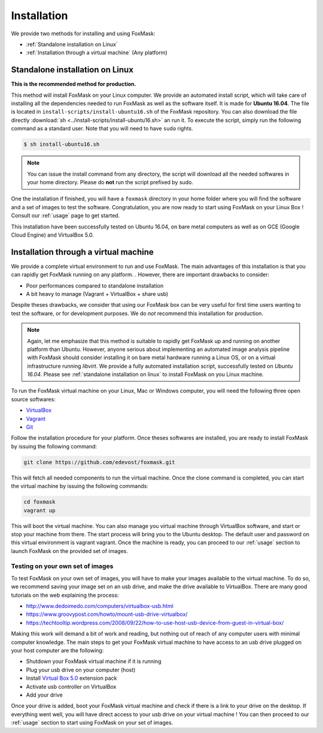 .. _installation:

============
Installation
============

We provide two methods for installing and using FoxMask:

* :ref:`Standalone installation on Linux`
* :ref:`Installation through a virtual machine` (Any platform)


.. _standalone installation on Linux:

Standalone installation on Linux
================================

**This is the recommended method for production.**

This method will install FoxMask on your Linux computer. We provide an
automated install script, which will take care of installing all the
dependencies needed to run FoxMask as well as the software itself. It is
made for **Ubuntu 16.04**. The file is located in
``install-scripts/install-ubuntu16.sh`` of the FoxMask repository.
You can also download the file directly
:download:`sh <../install-scripts/install-ubuntu16.sh>` an run it.
To execute the script, simply run the following command as a standard user. Note
that you will need to have ``sudo`` rights.


.. code-block:: console

   $ sh install-ubuntu16.sh

.. note::
   You can issue the install command from any directory, the
   script will download all the needed softwares in your home
   directory. Please do **not** run the script prefixed by sudo.

One the installation if finished, you will have a ``foxmask`` directory
in your home folder where you will find the software and a set of images
to test the software. Congratulation, you are now ready to start using FoxMask
on your Linux Box ! Consult our :ref:`usage` page to get
started.

This installation have been successfully tested on Ubuntu 16.04, on bare
metal computers as well as on GCE (Google Cloud Engine) and VirtualBox 5.0.

.. _installation through a virtual machine:


Installation through a virtual machine
======================================

We provide a complete virtual environment to run and
use FoxMask. The main advantages of this installation
is that you can rapidly get FoxMask running on any platform.
. However, there are important drawbacks to consider:

* Poor performances compared to standalone installation
* A bit heavy to manage (Vagrant + VirtualBox + share usb)

Despite theses drawbacks, we consider that using
our FoxMask box can be very useful for first time users
wanting to test the software, or for development purposes.
We do *not* recommend this installation for production.

.. note::
   Again, let me emphasize that this method is suitable to rapidly
   get FoxMask up and running on another platform than Ubuntu. However, anyone
   serious about implementing an automated image analysis pipeline with
   FoxMask should consider installing it on bare metal hardware running
   a Linux OS, or on a virtual infrastructure running *libvirt*. We provide
   a fully automated installation script, successfully
   tested on *Ubuntu 16.04*. Please see :ref:`standalone installation on linux`
   to install FoxMask on you Linux machine.

To run the FoxMask virtual machine on your Linux, Mac or Windows computer,
you will need the following three open source softwares:

* `VirtualBox`_
* `Vagrant`_
* `Git`_

.. _virtualbox: https://www.virtualbox.org/
.. _vagrant: https://www.vagrantup.com/
.. _git: https://git-scm.com/

Follow the installation procedure for your platform.
Once theses softwares are installed, you are ready
to install FoxMask by issuing the following command:


.. code-block:: console

   git clone https://github.com/edevost/foxmask.git


This will fetch all needed components to run the virtual
machine. Once the clone command is completed, you can
start the virtual machine by issuing the following commands:

.. code-block:: console

   cd foxmask
   vagrant up

This will boot the virtual machine. You can also manage you
virtual machine through VirtualBox software, and start or
stop your machine from there. The start process will bring you to
the Ubuntu desktop. The default user and password on this
virtual environment is vagrant vagrant. Once the machine is ready, you can
proceed to our :ref:`usage` section to launch FoxMask on the provided
set of images.

Testing on your own set of images
---------------------------------

To test FoxMask on your own set of images, you will have to make your
images available to the virtual machine. To do so, we recommend saving
your image set on an usb drive, and make the drive available to VirtualBox.
There are many good tutorials on the web explaining the process:

* http://www.dedoimedo.com/computers/virtualbox-usb.html
* https://www.groovypost.com/howto/mount-usb-drive-virtualbox/
* https://techtooltip.wordpress.com/2008/09/22/how-to-use-host-usb-device-from-guest-in-virtual-box/

Making this work will demand a bit of work and reading, but nothing out of
reach of any computer users with minimal computer knowledge. The main steps
to get your FoxMask virtual machine to have access to an usb drive plugged
on your host computer are the following:

* Shutdown your FoxMask virtual machine if it is running
* Plug your usb drive on your computer (host)
* Install `Virtual Box 5.0`_ extension pack
* Activate usb controller on VirtualBox
* Add your drive

Once your drive is added, boot your FoxMask virtual machine
and check if there is a link to your drive on the desktop.
If everything went well, you will have direct access to your
usb drive on your virtual machine ! You can then proceed to our
:ref:`usage` section to start using FoxMask on your set of images.

.. _virtual box 5.0: https://www.virtualbox.org/wiki/Download_Old_Builds_5_0
